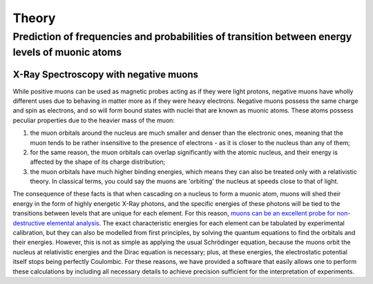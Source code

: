 Theory
=======
Prediction of frequencies and probabilities of transition between energy levels of muonic atoms
-------------------------------------------------------------------------------------------------
X-Ray Spectroscopy with negative muons
~~~~~~~~~~~~~~~~~~~~~~~~~~~~~~~~~~~~~~~
While positive muons can be used as magnetic probes acting as if they were light protons, negative muons have wholly different uses due to behaving in matter more as if they were heavy electrons. Negative muons possess the same charge and spin as electrons, and so will form bound states with nuclei that are known as muonic atoms. These atoms possess peculiar properties due to the heavier mass of the muon:

1. the muon orbitals around the nucleus are much smaller and denser than the electronic ones, meaning that the muon tends to be rather insensitive to the presence of electrons - as it is closer to the nucleus than any of them;

2. for the same reason, the muon orbitals can overlap significantly with the atomic nucleus, and their energy is affected by the shape of its charge distribution;

3. the muon orbitals have much higher binding energies, which means they can also be treated only with a relativistic theory. In classical terms, you could say the muons are 'orbiting' the nucleus at speeds close to that of light.

The consequence of these facts is that when cascading on a nucleus to form a muonic atom, muons will shed their energy in the form of highly energetic X-Ray photons, and the specific energies of these photons will be tied to the transitions between levels that are unique for each element. For this reason, `muons can be an excellent probe for non-destructive elemental analysis <https://www.sciencedirect.com/science/article/abs/pii/S0026265X1500301X?via%3Dihub>`_. The exact characteristic energies for each element can be tabulated by experimental calibration, but they can also be modelled from first principles, by solving the quantum equations to find the orbitals and their energies. However, this is not as simple as applying the usual Schrödinger equation, because the muons orbit the nucleus at relativistic energies and the Dirac equation is necessary; plus, at these energies, the electrostatic potential itself stops being perfectly Coulombic. For these reasons, we have provided a software that easily allows one to perform these calculations by including all necessary details to achieve precision sufficient for the interpretation of experiments.
